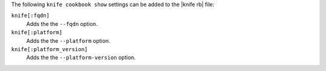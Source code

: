 .. The contents of this file may be included in multiple topics (using the includes directive).
.. The contents of this file should be modified in a way that preserves its ability to appear in multiple topics.


The following ``knife cookbook show`` settings can be added to the |knife rb| file:

``knife[:fqdn]``
   Adds the the ``--fqdn`` option.

``knife[:platform]``
   Adds the the ``--platform`` option.

``knife[:platform_version]``
   Adds the the ``--platform-version`` option.
